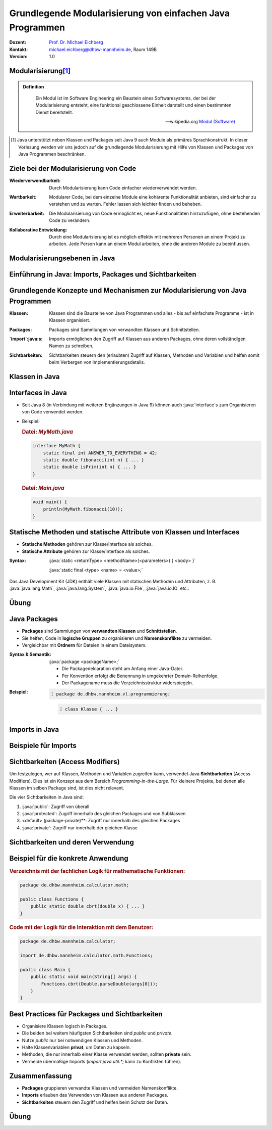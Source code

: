 .. meta:: 
    :lang: de
    :author: Michael Eichberg
    :keywords: "Programmierung", "Java", "Modularisierung", "Software Development"
    :description lang=de: Aufteilen von Java Code auf mehrere Dateien und Klassen
    :id: lecture-prog-java-modularisierung-101
    :first-slide: last-viewed
    :exercises-master-password: WirklichSchwierig!
    
.. |html-source| source::
    :prefix: https://delors.github.io/
    :suffix: .html
.. |pdf-source| source::
    :prefix: https://delors.github.io/
    :suffix: .html.pdf
.. |at| unicode:: 0x40

.. role:: incremental
.. role:: appear
.. role:: eng
.. role:: ger
.. role:: red
.. role:: green
.. role:: the-blue
.. role:: minor
.. role:: obsolete
.. role:: line-above
.. role:: smaller
.. role:: far-smaller
.. role:: monospaced
.. role:: java(code)
   :language: java


.. class:: animated-symbol

Grundlegende Modularisierung von einfachen Java Programmen
===========================================================

.. container:: line-above tiny

    :Dozent: `Prof. Dr. Michael Eichberg <https://delors.github.io/cv/folien.de.rst.html>`__
    :Kontakt: michael.eichberg@dhbw-mannheim.de, Raum 149B
    :Version: 1.0

.. supplemental::

    :Folien: 
        
        |html-source| 

        |pdf-source|

    :Fehler melden:
        https://github.com/Delors/delors.github.io/issues



Modularisierung\ [#]_
-----------------------

.. admonition:: Definition

    .. epigraph::

        Ein Modul ist im Software Engineering ein Baustein eines Softwaresystems, der bei der Modularisierung entsteht, eine funktional geschlossene Einheit darstellt und einen bestimmten Dienst bereitstellt.

        -- wikipedia.org `Modul (Software) <https://de.wikipedia.org/wiki/Modul_(Software)>`__



.. [#] Java unterstützt neben Klassen und Packages seit Java 9 auch Module als primäres Sprachkonstrukt. In dieser Vorlesung werden wir uns jedoch auf die grundlegende Modularisierung mit Hilfe von Klassen und Packages von Java Programmen beschränken.


Ziele bei der Modularisierung von Code
----------------------------------------

.. class:: incremental indent-9em

:Wiederverwendbarkeit: Durch Modularisierung kann Code einfacher wiederverwendet werden.

.. class:: incremental indent-9em

:Wartbarkeit: Modularer Code, bei dem einzelne Module eine kohärente Funktionalität anbieten, sind einfacher zu verstehen und zu warten. Fehler lassen sich leichter finden und beheben.

.. class:: incremental indent-9em

:Erweiterbarkeit: Die Modularisierung von Code ermöglicht es, neue Funktionalitäten hinzuzufügen, ohne bestehenden Code zu verändern.

.. class:: incremental indent-9em

:Kollaborative Entwicklung: Durch eine Modularisierung ist es möglich effektiv mit mehreren Personen an einem Projekt zu arbeiten. Jede Person kann an einem Modul arbeiten, ohne die anderen Module zu beeinflussen.

.. supplemental::

    Im Prinzip haben wir bisher nur Methoden zur Strukturierung bzw. Modularisierung kennen gelernt.


Modularisierungsebenen in Java
-------------------------------

.. image:: images/modularisierungsebenen.svg
    :alt: Modularisierungsebenen in Java
    :width: 1600px
    :align: center


.. supplemental::

    Einzelnen Methoden erlauben zwar bereits eine Modularisierung des Codes, da diese aber für sich nicht wiederverwendbar sind, ist es notwendig, diese in Klassen zu organisieren. Klassen, welche in einzelnen Dateien gespeichert werden, erlauben dann eine Wiederverwendung des Codes. 



.. class:: new-subsection

Einführung in Java: Imports, Packages und Sichtbarkeiten
---------------------------------------------------------


Grundlegende Konzepte und Mechanismen zur Modularisierung von Java Programmen
--------------------------------------------------------------------------------

.. class:: incremental indent-7em

:Klassen:
  
  Klassen sind die Bausteine von Java Programmen und alles - bis auf einfachste Programme - ist in Klassen organisiert.

.. class:: incremental  indent-7em

:Packages:
  
  Packages sind Sammlungen von verwandten Klassen und Schnittstellen.

.. class:: incremental indent-7em

:`import`:java:\ s:

  Imports ermöglichen den Zugriff auf Klassen aus anderen Packages, ohne deren vollständigen Namen zu schreiben.

.. class:: incremental indent-7em

:Sichtbarkeiten:

  Sichtbarkeiten steuern den (erlaubten) Zugriff auf Klassen, Methoden und Variablen und helfen somit beim Verbergen von Implementierungsdetails.

.. supplemental::

    Im Folgenden werden wir nur ein kohärentes Subset der Modularisierungsmöglichkeiten von Java Programmen betrachten. Insbesondere werden wir uns auf die wesentlichen Eigenschaften der genannten Konzepte und Mechanismen beschränken:



Klassen in Java
----------------

.. stack:: 

    .. layer:: 

        (1) Klassen sind die grundlegenden Bausteine von Java Programmen.

        .. class:: incremental

        (3) Eine Klasse wird mit dem Schlüsselwort `class` deklariert.

        (2) Eine Klasse kann Felder (Variablen) und Methoden enthalten.

        (3) Eine Klasse wird in einer Datei mit dem Namen der Klasse (+\ *.java*) gespeichert.

    .. layer:: incremental

        .. warning::

            Die Hauptfunktion einer Klasse in Java ist es als Schablone für Objekte, die eine gemeinsame Struktur und Verhalten haben, zu dienen. Dies werden wir aber erst später in der Vorlesung besprechen. Für den Moment nutzen wir Klassen zur Strukturierung bzw. Modularisierung des Codes.


    .. layer:: incremental

        Im einfachsten Fall sind die Klassen eines Java Programms alle im selben Verzeichnis gespeichert. 
        
        Dies erlaubt eine *direkte* Verwendung der Methoden der anderen Klassen durch Angabe des Klassennamens und des Methodennamens.  (Vergleichbar mit der Verwendung von :java:`Double.parseDouble` etc.)

    .. layer:: incremental

        .. rubric:: Datei: *MyMath.java*

        .. code:: java
            :class: smaller

            class MyMath {
                static final int ANSWER_TO_EVERYTHING = 42; 
                static double fibonacci(int n) { ... }
                static double isPrim(int n) { ... }
            }

        .. rubric:: Datei: *Main.java*

        .. code:: java
            :class: smaller

            void main() {
                    println(MyMath.fibonacci(10));
            }

    .. layer:: incremental

        :Syntax:
            
            .. code:: java
                
                class <KlassenName> { 
                    <Attribute (gel. auch Felder genannt)>* 
                    <Methoden>* 
                }

        - Der ``Klassenname`` muss ein gültiger Bezeichner sein und mit dem Dateinamen (+ .java) übereinstimmen. 
        
        - Klassennamen beginnen in Java - per Konvention - immer mit einem Großbuchstaben (:eng:`UpperCamelCase`).



Interfaces in Java
------------------- 

- Seit Java 8 (in Verbindung mit weiteren Ergänzungen in Java 9) können auch :java:`interface`\ s zum Organisieren von Code verwendet werden. 

- \

  .. container:: smaller

        Beispiel:      

        .. rubric:: Datei: *MyMath.java*

        .. code:: java
            :class: smaller

            interface MyMath {
                static final int ANSWER_TO_EVERYTHING = 42; 
                static double fibonacci(int n) { ... }
                static double isPrim(int n) { ... }
            }

        .. rubric:: Datei: *Main.java*

        .. code:: java
            :class: smaller

            void main() {
                println(MyMath.fibonacci(10));
            }

.. supplemental::

    Die Verwendung von Interfaces zu *reinen Strukturierungszwecken* ist jedoch unüblich. 
  
    Wir werden uns Interfaces in einer späteren Vorlesung genauer ansehen, wenn wir objekt-orientierte Programmierung in Java detaillierter besprechen.


Statische Methoden und statische Attribute von Klassen und Interfaces
-----------------------------------------------------------------------

- **Statische Methoden**  gehören zur Klasse/Interface als solches.
- **Statische Attribute** gehören zur Klasse/Interface als solches.

.. class:: incremental

:Syntax: 

    :java:`static <returnType> <methodName>(<parameters>) { <body> }`

    :java:`static final <type> <name> = <value>;`

.. container:: incremental

    Das Java Development Kit (JDK) enthält viele Klassen mit statischen Methoden und Attributen, z. B. :java:`java.lang.Math`, :java:`java.lang.System`, :java:`java.io.File`, :java:`java.io.IO` etc..



.. class:: integrated-exercise

Übung
------

.. exercise:: Erste Refaktorisierung des Codes

    .. container:: smaller

        Nehmen Sie Ihren Code (Berechnung der Fibonacci-Zahlen, Fakultät und Kubikwurzel sowie den Primzahltest) und ordnen Sie diesen einer Klasse zu. Überlegen Sie sich diesbezüglich einen geeigneten Namen für die Klasse und speichern Sie die Klasse in einer entsprechenden Datei. In einer zweiten Datei (``Main.java``) schreiben Sie eine :java:`main`\ -Methode, die - basierenden auf Kommandozeilenparametern - die passenden Methoden der Klasse aufruft und die Ergebnisse auf der Konsole ausgibt. Die Main Methode soll dabei die grundlegende Fehlerbehandlung übernehmen, falls die Kommandozeilenargumente nicht passen. 

    .. container:: far-smaller margin-top-1em padding-0_5em box-shadow rounded-corners

        Beispielinteraktion:

        .. code:: bash

            $ java --enable-preview Main.java cbrt 1000 isPrim 97 fibonacci 30 ack 1
            1000.0^⅓ = 10.0
            isPrim(97) = true
            fiboncci(30) = 832040
            [error] Ungültige Funktion: ack

    .. solution::
        :pwd: code/Mathe.java    

        Hier: Functions.java

        .. include:: code/classes/Functions.java
            :code: java
            :number-lines: 
            :class: smaller

        Main.java

        .. include:: code/classes/Main.java
            :code: java
            :number-lines: 
            :class: smaller



Java Packages
--------------

- **Packages** sind Sammlungen von **verwandten Klassen** und **Schnittstellen**.
- Sie helfen, Code in **logische Gruppen** zu organisieren und **Namenskonflikte** zu vermeiden.
- Vergleichbar mit **Ordnern** für Dateien in einem Dateisystem.


:Syntax & Semantik: 

    :java:`package <packageName>;`

    - Die Packagedeklaration steht am Anfang einer Java-Datei. 
    
    - Per Konvention erfolgt die Benennung in umgekehrter Domain-Reihenfolge.

    - Der Packagename muss die Verzeichnisstruktur widerspiegeln.
    
.. container:: smaller

    :Beispiel: 

        .. code:: java
            :number-lines:

            package de.dhbw.mannheim.vl.programmierung;

        .. code:: java
            :class: faded-to-white
            :number-lines: 2

            class Klasse { ... }
        



Imports in Java
----------------

.. stack::

    .. layer:: 

        :`import`:java:\ s: 
            ermöglichen den Zugriff auf Klassen aus anderen Packages, ohne deren vollständigen Namen zu schreiben.

            :Syntax: :java:`import <packageName>.<className>;`

            - Erleichtert das Lesen und Schreiben des Codes, da der vollständige Klassenname nicht jedes Mal geschrieben werden muss.

            - Das Package :java:`java.lang` wird immer automatisch importiert (enthält u. a. die Klassen :java:`String`, :java:`Math`, etc.)

            Java unterstützt auch ein Wildcard-Import, z. B. :java:`import java.util.*;`. Dies sollte jedoch in nicht-trivialem Code vermieden werden, da es zu Konflikten führen kann.

    .. layer:: incremental

        :`import static`:java:: ermöglicht den Import von statischen Methoden und Attributen. Danach kann ohne Angabe des Klassennamens auf die Methode bzw. das Attribut zugegriffen werden.

        :Syntax: 
            :java:`import static <packageName>.<className>.<methodName>;`

            :java:`import static <packageName>.<className>.<attribute>;`

    .. layer:: incremental

        :`import module`:java:: (Seit Java 23) ermöglicht den Import alles Klassen eine Moduls.

        :Syntax: 
            :java:`import modul <moduleName>;`


Beispiele für Imports
----------------------

.. stack:: 

    .. layer:: 

        Spezifischer Import einer Klasse:

        .. code:: java

            import java.math.BigDecimal;

        .. code:: java
            :class: faded-to-white

            ... {
                var one = BigDecimal.ONE;
            }

    .. layer::  incremental

        Import aller Klassen (und Interfaces) des Packages:

        .. code:: java

            import java.math.*;

        .. code:: java
            :class: faded-to-white

            ... {
                var one = BigDecimal.ONE;
            }

    .. layer::  incremental
                
        Import einer Klassenmethode (statisch):

        .. code:: java

            import static java.lang.Math.sqrt;

        .. code:: java
            :class: faded-to-white

            ... {
                var x = sqrt(2);
            }

    .. layer::  incremental

        Import eines Klassenattributs (statisch): 
        
        .. code:: java
        
            import static java.lang.System.out;

        .. code:: java
            :class: faded-to-white

            ... {
                out.println("Hello World!");    
            }

    .. layer::  incremental

        Import eines Java Modules (ab Java 23):

        .. code:: java

            import module java.base;

        .. code:: java
            :class: faded-to-white

            ... {
                IO.println(BigDecimal.ONE);    
            }

    .. layer::  incremental

        .. rubric:: Hinweis
    
        Ein Java-Script importiert immer implizit:

        .. code:: java

            import module java.base;
            import static java.io.IO.*;

        Wenn Sie in der JShell also auch :java:`println` und :java:`readln` direkt verwenden wollen, dann müssen Sie lediglich `import static java.io.IO.*;` hinzufügen.



Sichtbarkeiten (Access Modifiers)
----------------------------------

Um festzulegen, wer auf Klassen, Methoden und Variablen zugreifen kann, verwendet Java **Sichtbarkeiten** (Access Modifiers). Dies ist ein Konzept aus dem Bereich *Programming-in-the-Large*. Für kleinere Projekte, bei denen alle Klassen im selben Package sind, ist dies nicht relevant.

Die vier Sichtbarkeiten in Java sind:

.. class:: incremental

1. :java:`public`: Zugriff von überall
2. :java:`protected`: Zugriff innerhalb des gleichen Packages und von Subklassen
3. <default> (package-private)**: Zugriff nur innerhalb des gleichen Packages
4. :java:`private`: Zugriff nur innerhalb der gleichen Klasse


Sichtbarkeiten und deren Verwendung
------------------------------------

.. stack:: invisible

    .. layer::
        
        .. rubric:: Abstraktes Beispiel:

        .. code:: java
            :class: far-smaller
                
            public class PublicClass {
                public int publicVar;        // Zugriff von überall
                protected int protectedVar;  // Zugriff innerhalb des Packages und Subklassen
                int defaultVar;              // Zugriff nur im selben Package
                private int privateVar;      // Zugriff nur innerhalb dieser Klasse
            }

    .. layer:: incremental
        
        .. rubric:: Konkretes Beispiel:

        .. code:: java
            :class: far-smaller
                
            public class MyMath {
                public static int THE_ANSWER = 42;        
                private static double cbrt(double x,double guess, int steps) { ... }
                public static double cbrt(double x) { cbrt(x,1.0,1); }
            }

        .. code:: java
            :class: far-smaller incremental margin-top-1em

            public interface MyMath {
                static int THE_ANSWER = 42;        
                private static double cbrt(double x,double guess, int steps) { ... }
                static double cbrt(double x) { cbrt(x,1.0,1); }
            }

        .. container:: incremental smaller margin-top-1em padding-0_5em box-shadow rounded-corners

            Java interfaces kennen nur die Sichtbarkeiten :java:`public` und :java:`private`. Wenn keine Sichtbarkeit angegeben wird, ist die Methode bzw. das Attribut implizit :java:`public`.

    .. layer:: incremental
      
        .. rubric:: Anwendung in der Praxis

        - :java:`public`: Offene API, z. B. für Libraries.
        - :java:`private`: dient der Kapselung z. B. interne Hilfsmethoden und interner Zustand.
        - :java:`protected`: Ermöglicht Vererbung und Zugriff für verwandte Klassen.
        - ``<default bzw. keine explizite Angabe>``: Für interne Logik innerhalb eines Packages.



Beispiel für die konkrete Anwendung
-------------------------------------

.. rubric::  Verzeichnis mit der fachlichen Logik für mathematische Funktionen:

.. code:: java
    :class: far-smaller

    package de.dhbw.mannheim.calculator.math;

    public class Functions {
        public static double cbrt(double x) { ... }
    }

.. rubric:: Code mit der Logik für die Interaktion mit dem Benutzer:

.. code:: java
    :class: far-smaller

    package de.dhbw.mannheim.calculator;

    import de.dhbw.mannheim.calculator.math.Functions;

    public class Main {
        public static void main(String[] args) {
            Functions.cbrt(Double.parseDouble(args[0]));
        }
    }



Best Practices für Packages und Sichtbarkeiten
-------------------------------------------------

- Organisiere Klassen logisch in Packages.
- Die beiden bei weitem häufigsten Sichtbarkeiten sind `public` und `private`.
- Nutze `public` nur bei notwendigen Klassen und Methoden.
- Halte Klassenvariablen **privat**, um Daten zu kapseln.
- Methoden, die nur innerhalb einer Klasse verwendet werden, sollten **private** sein.
- Vermeide übermäßige Imports (`import java.util.*;` kann zu Konflikten führen).



Zusammenfassung
----------------

- **Packages** gruppieren verwandte Klassen und vermeiden Namenskonflikte.
- **Imports** erlauben das Verwenden von Klassen aus anderen Packages.
- **Sichtbarkeiten** steuern den Zugriff und helfen beim Schutz der Daten.



.. class:: integrated-exercise

Übung
------

.. exercise:: Modularisierung der Codebasis

    Verschieben Sie Ihre Klasse mit den mathematischen Funktionen in das package ``math``. Die Datei mit der :java:`main` Methode bleibt an ihrem Platz. Fügen Sie ggf. ein import Statement hinzu.

    Wie müssen Sie Ihren Code ändern, wenn Sie innerhalb der Datei ``Main.java`` direkt auf die Methoden zugreifen wollen ohne jedes mal den Klassennamen voranstellen zu müssen?

    .. solution:: 
        :pwd: math/Funktion.java

        .. rubric:: math/Functions.java

        .. include:: code/imports/math/Functions.java
            :code: java
            :number-lines: 
            :class: smaller

        .. rubric:: Main.java

        .. include:: code/imports/Main.java
            :code: java
            :number-lines: 
            :class: smaller

        .. rubric:: MainMitStaticImports.java

        .. include:: code/imports/MainMitStaticImports.java
            :code: java
            :number-lines: 
            :class: smaller
